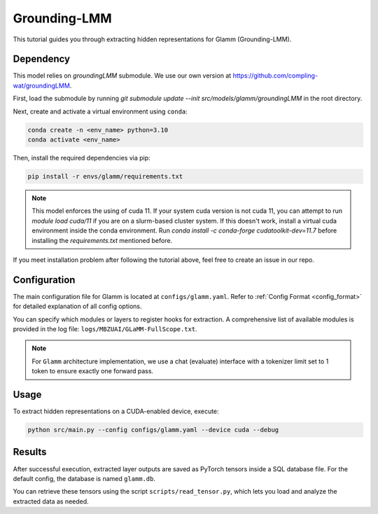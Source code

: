 Grounding-LMM
================================


This tutorial guides you through extracting hidden representations for Glamm (Grounding-LMM).


Dependency
-------------------------------
This model relies on `groundingLMM` submodule. We use our own version at https://github.com/compling-wat/groundingLMM.

First, load the submodule by running `git submodule update --init src/models/glamm/groundingLMM` in the root directory.

Next, create and activate a virtual environment using ``conda``:

.. code-block:: bash

   conda create -n <env_name> python=3.10
   conda activate <env_name>

Then, install the required dependencies via pip:

.. code-block:: bash

   pip install -r envs/glamm/requirements.txt

.. Note::

   This model enforces the using of cuda 11. If your system cuda version is not cuda 11, you can attempt to run `module load cuda/11` if you are on a slurm-based cluster system. If this doesn't work, install a virtual cuda environment inside the conda environment. Run `conda install -c conda-forge cudatoolkit-dev=11.7` before installing the `requirements.txt` mentioned before.

If you meet installation problem after following the tutorial above, feel free to create an issue in our repo.

Configuration
-------------------------------
The main configuration file for Glamm is located at ``configs/glamm.yaml``.
Refer to :ref:`Config Format <config_format>` for detailed explanation of all config options.

You can specify which modules or layers to register hooks for extraction.
A comprehensive list of available modules is provided in the log file: ``logs/MBZUAI/GLaMM-FullScope.txt``.

.. Note::

   For ``Glamm`` architecture implementation, we use a chat (evaluate) interface with a tokenizer limit set to 1 token to ensure exactly one forward pass.

Usage
-------------------------------


To extract hidden representations on a CUDA-enabled device, execute:


.. code-block:: bash

   python src/main.py --config configs/glamm.yaml --device cuda --debug

Results
-------------------------------

After successful execution, extracted layer outputs are saved as PyTorch tensors inside a SQL database file.
For the default config, the database is named ``glamm.db``.

You can retrieve these tensors using the script ``scripts/read_tensor.py``, which lets you load and analyze the extracted data as needed.
